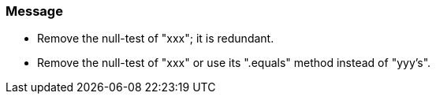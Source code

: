 === Message

* Remove the null-test of "xxx"; it is redundant.
* Remove the null-test of "xxx" or use its ".equals" method instead of "yyy's".


